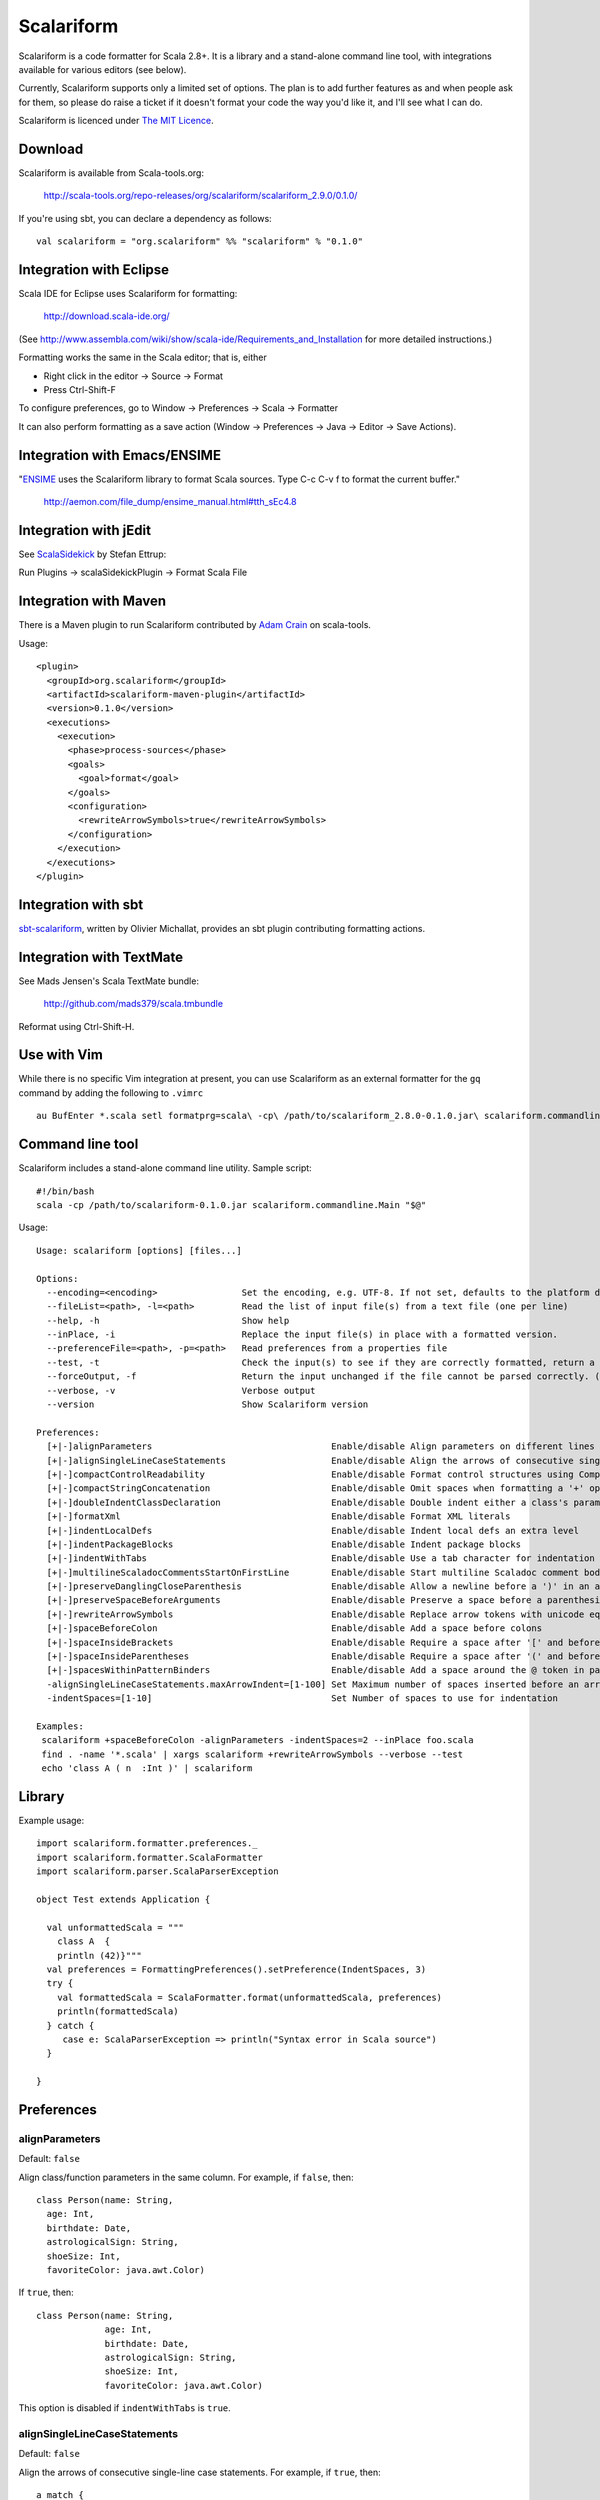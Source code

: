 Scalariform
===========

Scalariform is a code formatter for Scala 2.8+. It is a library and a
stand-alone command line tool, with integrations available for various
editors (see below).

Currently, Scalariform supports only a limited set of options. The
plan is to add further features as and when people ask for them, so
please do raise a ticket if it doesn't format your code the way you'd
like it, and I'll see what I can do.

Scalariform is licenced under `The MIT Licence`_.

.. _Scala Style Guide: http://davetron5000.github.com/scala-style/
.. _The MIT Licence: http://www.opensource.org/licenses/mit-license.php

Download
--------

Scalariform is available from Scala-tools.org:

  http://scala-tools.org/repo-releases/org/scalariform/scalariform_2.9.0/0.1.0/

If you're using sbt, you can declare a dependency as follows::

  val scalariform = "org.scalariform" %% "scalariform" % "0.1.0"

Integration with Eclipse
------------------------

Scala IDE for Eclipse uses Scalariform for formatting:

  http://download.scala-ide.org/

(See http://www.assembla.com/wiki/show/scala-ide/Requirements_and_Installation 
for more detailed instructions.)

Formatting works the same in the Scala editor; that is, either

- Right click in the editor -> Source -> Format
- Press Ctrl-Shift-F

To configure preferences, go to Window -> Preferences -> Scala -> Formatter

It can also perform formatting as a save action (Window -> Preferences -> Java -> Editor -> Save Actions).

Integration with Emacs/ENSIME
-----------------------------

"`ENSIME`_ uses the Scalariform library to format Scala sources. Type C-c C-v f to format the current buffer." 

  http://aemon.com/file_dump/ensime_manual.html#tth_sEc4.8

.. _ENSIME: http://github.com/aemoncannon/ensime

Integration with jEdit
----------------------

See `ScalaSidekick`_ by Stefan Ettrup:

.. _ScalaSidekick: http://github.com/StefanE/ScalaSidekick

Run Plugins -> scalaSidekickPlugin -> Format Scala File

Integration with Maven
----------------------

There is a Maven plugin to run Scalariform contributed by `Adam
Crain`_ on scala-tools.

.. _Adam Crain: https://github.com/jadamcrain

Usage::

  <plugin>
    <groupId>org.scalariform</groupId>
    <artifactId>scalariform-maven-plugin</artifactId>
    <version>0.1.0</version>
    <executions>
      <execution>
        <phase>process-sources</phase>
        <goals>
          <goal>format</goal>
        </goals>
        <configuration>
          <rewriteArrowSymbols>true</rewriteArrowSymbols>
        </configuration>
      </execution>
    </executions>
  </plugin>

Integration with sbt
--------------------

`sbt-scalariform`_, written by Olivier Michallat, provides an sbt plugin contributing formatting actions.

.. _sbt-scalariform: http://github.com/olim7t/sbt-scalariform

Integration with TextMate
-------------------------

See Mads Jensen's Scala TextMate bundle:

  http://github.com/mads379/scala.tmbundle

Reformat using Ctrl-Shift-H.

Use with Vim
------------

While there is no specific Vim integration at present, you can use
Scalariform as an external formatter for the ``gq`` command by adding
the following to ``.vimrc`` ::

  au BufEnter *.scala setl formatprg=scala\ -cp\ /path/to/scalariform_2.8.0-0.1.0.jar\ scalariform.commandline.Main\ --forceOutput

Command line tool
-----------------

Scalariform includes a stand-alone command line utility. Sample script::

  #!/bin/bash
  scala -cp /path/to/scalariform-0.1.0.jar scalariform.commandline.Main "$@"

Usage::

  Usage: scalariform [options] [files...]
  
  Options:
    --encoding=<encoding>                Set the encoding, e.g. UTF-8. If not set, defaults to the platform default encoding.
    --fileList=<path>, -l=<path>         Read the list of input file(s) from a text file (one per line)
    --help, -h                           Show help
    --inPlace, -i                        Replace the input file(s) in place with a formatted version.
    --preferenceFile=<path>, -p=<path>   Read preferences from a properties file
    --test, -t                           Check the input(s) to see if they are correctly formatted, return a non-zero error code if not.
    --forceOutput, -f                    Return the input unchanged if the file cannot be parsed correctly. (Only works for input on stdin)
    --verbose, -v                        Verbose output
    --version                            Show Scalariform version
  
  Preferences:
    [+|-]alignParameters                                  Enable/disable Align parameters on different lines in the same column
    [+|-]alignSingleLineCaseStatements                    Enable/disable Align the arrows of consecutive single-line case statements
    [+|-]compactControlReadability                        Enable/disable Format control structures using Compact Control Readability style
    [+|-]compactStringConcatenation                       Enable/disable Omit spaces when formatting a '+' operator on String literals
    [+|-]doubleIndentClassDeclaration                     Enable/disable Double indent either a class's parameters or its inheritance list
    [+|-]formatXml                                        Enable/disable Format XML literals
    [+|-]indentLocalDefs                                  Enable/disable Indent local defs an extra level
    [+|-]indentPackageBlocks                              Enable/disable Indent package blocks
    [+|-]indentWithTabs                                   Enable/disable Use a tab character for indentation
    [+|-]multilineScaladocCommentsStartOnFirstLine        Enable/disable Start multiline Scaladoc comment body on same line as the opening '/**' 
    [+|-]preserveDanglingCloseParenthesis                 Enable/disable Allow a newline before a ')' in an argument expression.
    [+|-]preserveSpaceBeforeArguments                     Enable/disable Preserve a space before a parenthesis argument
    [+|-]rewriteArrowSymbols                              Enable/disable Replace arrow tokens with unicode equivalents: => with ⇒, and <- with ←
    [+|-]spaceBeforeColon                                 Enable/disable Add a space before colons
    [+|-]spaceInsideBrackets                              Enable/disable Require a space after '[' and before ']'
    [+|-]spaceInsideParentheses                           Enable/disable Require a space after '(' and before ')'
    [+|-]spacesWithinPatternBinders                       Enable/disable Add a space around the @ token in pattern binders
    -alignSingleLineCaseStatements.maxArrowIndent=[1-100] Set Maximum number of spaces inserted before an arrow to align case statements
    -indentSpaces=[1-10]                                  Set Number of spaces to use for indentation
  
  Examples:
   scalariform +spaceBeforeColon -alignParameters -indentSpaces=2 --inPlace foo.scala
   find . -name '*.scala' | xargs scalariform +rewriteArrowSymbols --verbose --test
   echo 'class A ( n  :Int )' | scalariform

Library
-------

Example usage::

  import scalariform.formatter.preferences._
  import scalariform.formatter.ScalaFormatter
  import scalariform.parser.ScalaParserException
  
  object Test extends Application {
  
    val unformattedScala = """
      class A  {
      println (42)}"""
    val preferences = FormattingPreferences().setPreference(IndentSpaces, 3)
    try {
      val formattedScala = ScalaFormatter.format(unformattedScala, preferences)
      println(formattedScala)
    } catch {
       case e: ScalaParserException => println("Syntax error in Scala source")
    }
  
  }

Preferences
-----------

alignParameters
~~~~~~~~~~~~~~~

Default: ``false``

Align class/function parameters in the same column. For example, if ``false``, then::

  class Person(name: String,
    age: Int,
    birthdate: Date,
    astrologicalSign: String,
    shoeSize: Int,
    favoriteColor: java.awt.Color)

If ``true``, then::

  class Person(name: String,
               age: Int,
               birthdate: Date,
               astrologicalSign: String,
               shoeSize: Int,
               favoriteColor: java.awt.Color)

This option is disabled if ``indentWithTabs`` is ``true``.

alignSingleLineCaseStatements
~~~~~~~~~~~~~~~~~~~~~~~~~~~~~

Default: ``false``

Align the arrows of consecutive single-line case statements. For example, if ``true``, then::

  a match {
    case b => 1
    case ccc => 2
    case dd => 3
  }

Is reformatted as::

  a match {
    case b   => 1
    case ccc => 2
    case dd  => 3
  }

This option is disabled if ``indentWithTabs`` is ``true``.

alignSingleLineCaseStatements.maxArrowIndent
~~~~~~~~~~~~~~~~~~~~~~~~~~~~~~~~~~~~~~~~~~~~

Default: ``40``

When ``alignSingleLineCaseStatements`` is ``true``, this is a limit on
the number of spaces that can be inserted before an arrow to align it
with other case statements. This can be used to avoid very large gaps,
e.g.::

  a match {
    case Some(wibble, wobble) if wibble + wibble > wobble * wibble => 1
    case ccc                                                       => 2
  }

compactControlReadability
~~~~~~~~~~~~~~~~~~~~~~~~~

Default: ``false``

When ``compactControlReadability`` is ``true``, if/else and try/catch/finally control structures will be formatted using
Compact Control Readability style:

  if (x == y) {
    foo()
  }
  else if (y == z) {
    bar()
  }
  else {
    baz()
  }


compactStringConcatenation
~~~~~~~~~~~~~~~~~~~~~~~~~~

Default: ``false``

Omit spaces when formatting a '+' operator on String literals. For example, If ``false``, then::

  "Hello " + name + "!"

If ``true``, then::

  "Hello "+name+"!"

The Scala Style Guide recommends_ that operators, "should `always` be
invoked using infix notation with spaces separated the target".

.. _recommends: http://davetron5000.github.com/scala-style/method_invocation/operators.html

doubleIndentClassDeclaration
~~~~~~~~~~~~~~~~~~~~~~~~~~~~

Default: ``false``

With this set to ``true``, class (and trait / object) declarations
will be formatted as recommended by the `Scala Style Guide`_. That is,
if the declaration section spans multiple lines, it will be formatted
so that either the parameter section or the inheritance section is
doubly indented. This provides a visual distinction from the members
of the class. For example::

  class Person(
    name: String,
    age: Int,
    birthdate: Date,
    astrologicalSign: String,
    shoeSize: Int,
    favoriteColor: java.awt.Color)
      extends Entity
      with Logging
      with Identifiable
      with Serializable {
    def firstMethod = ...
  }

Or::

  class Person(
      name: String,
      age: Int,
      birthdate: Date,
      astrologicalSign: String,
      shoeSize: Int,
      favoriteColor: java.awt.Color) {
    def firstMethod = ...
  }

formatXml
~~~~~~~~~

Default: ``true``

Format embedded XML literals; if ``false`` they will be left untouched.

indentLocalDefs
~~~~~~~~~~~~~~~

Default: ``false``

If ``true``, indent local methods an extra level, with the intention of distinguishing them from other statements. For example,::

  class A {
    def find(...) = {
      val x = ...
        def find0() = {
          ...
        }
      find0(...)
    }
  }


indentPackageBlocks
~~~~~~~~~~~~~~~~~~~

Default: ``true``

Whether to indent package blocks. For example, if ``true``::

  package foo {
    package bar {
      class Baz
    }
  }

Else if ``false``::

  package foo {
  package bar {
  class Baz
  }
  }

indentSpaces
~~~~~~~~~~~~

Default: ``2``

The number of spaces to use for each level of indentation. 

This option is ignored if ``indentWithTabs`` is ``true``.

indentWithTabs
~~~~~~~~~~~~~~

Default: ``false``

Use a tab for each level of indentation. When set to ``true``, this
ignores any setting given for ``indentSpaces``. In addition, for the
moment, ``alignSingleLineCaseStatements`` and ``alignParameters``
options are not supported when indenting with tabs, and XML
indentation is handled differently.

multilineScaladocCommentsStartOnFirstLine
~~~~~~~~~~~~~~~~~~~~~~~~~~~~~~~~~~~~~~~~~

Default: ``false``

If ``true``, start a multi-line Scaladoc comment body on same line as the opening comment delimiter::

  /** This method applies f to each 
   *  element of the given list.
   */

If ``false``, start the comment body on a separate line below the opening delimiter::

  /** 
   * This method applies f to each 
   * element of the given list.
   */

preserveDanglingCloseParenthesis
~~~~~~~~~~~~~~~~~~~~~~~~~~~~~~~~

Default: ``false``

If ``true``, it will keep a newline before a close parenthesis ')' in an
argument expression. For example::

  val book = Book(
    name = "Name",
    author = "Author",
    rating = 5
  )

If ``false``, the parenthesis will be joined to the end of the argument list::

  val book = Book(
    name = "Name",
    author = "Author",
    rating = 5)

preserveSpaceBeforeArguments
~~~~~~~~~~~~~~~~~~~~~~~~~~~~

Default: ``false``

If ``true``, the formatter will keep an existing space before a parenthesis argument. For example::

  stack.pop() should equal (2)

Otherwise, if ``false``, spaces before arguments will always be removed.

rewriteArrowSymbols
~~~~~~~~~~~~~~~~~~~

Default: ``false``

Replace arrow tokens with their unicode equivalents: ``=>`` with ``⇒``, and ``<-`` with ``←``. For example::

  for (n <- 1 to 10) n % 2 match {
    case 0 => println("even")
    case 1 => println("odd")
  }

is formatted as::

  for (n ← 1 to 10) n % 2 match {
    case 0 ⇒ println("even")
    case 1 ⇒ println("odd")
  }

spaceBeforeColon
~~~~~~~~~~~~~~~~

Default: ``false``

Whether to ensure a space before colon. For example, If ``false``, then::

  def add(a: Int, b: Int): Int = a + b

If ``true``, then::

  def add(a : Int, b : Int) : Int = a + b

spaceInsideBrackets
~~~~~~~~~~~~~~~~~~~

Default: ``false``

Whether to use a space inside type brackets. For example, if ``true``, then::

  Array[ String ]

If ``false``, then::

  Array[String]

spaceInsideParentheses
~~~~~~~~~~~~~~~~~~~~~~

Default: ``false``

Whether to use a space inside non-empty parentheses. For example, if ``true``, then::

  def main( args : Array[String] )

If ``false``, then::

  def main(args : Array[String])

spacesWithinPatternBinders
~~~~~~~~~~~~~~~~~~~~~~~~~~

Default: ``true``

Whether to add a space around the @ token in pattern binders. For example, if ``true``,::

  case elem @ Multi(values @ _*) =>

If ``false``,::

  case elem@Multi(values@_*) =>


Scala Style Guide
~~~~~~~~~~~~~~~~~

Scalariform is compatible with the `Scala Style Guide`_ in the sense
that, given the right preference settings, source code that is
initially compiliant with the Style Guide will not become uncompliant
after formatting. In a number of cases, running the formatter will
make uncompliant source more compliant.

============================ ========= =========
Preference                   Value     Default?
============================ ========= =========
alignParameters              ``false`` 
compactStringConcatenation   ``false`` 
doubleIndentClassDeclaration ``true``    No
indentSpaces                 ``2``       
preserveSpaceBeforeArguments ``false`` 
rewriteArrowSymbols          ``false`` 
spaceBeforeColon             ``false`` 
spaceInsideBrackets          ``false``
spaceInsideParentheses       ``false``
============================ ========= =========

Source directives
-----------------

As well as global preferences, formatting can be tweaked at the source level through comments.

format: [ON|OFF]
~~~~~~~~~~~~~~~~

Disables the formatter for selective portions of a source file::

  // format: OFF    <-- this directive disables formatting from this point
  class AsciiDSL { 
    n ¦- "1" -+ { n: Node =>
            n ¦- "i"  
            n ¦- "ii"  
            n ¦- "iii"  
            n ¦- "iv"  
            n ¦- "v"
    }
    n ¦- "2"
    n ¦- "3" -+ { n: Node =>
            n ¦- "i"  
            n ¦- "ii" -+ { n: Node =>
                     n ¦- "a"
                     n ¦- "b"
                     n ¦- "c"
            }
            n ¦- "iii"  
            n ¦- "iv"  
            n ¦- "v"
    }
    // format: ON   <-- formatter resumes from this point
    ...
  }
  // (see: http://dev.day.com/microsling/content/blogs/main/scalajcr2.html)

format: [+|-]<preferenceName>
~~~~~~~~~~~~~~~~~~~~~~~~~~~~~

Sets a preference for the entire of the source file, overriding the global formatting settings::

  // format: +preserveSpaceBeforeArguments
  class StackSpec extends FlatSpec with ShouldMatchers {
    // ...
    stack.pop() should equal (2)
  }

